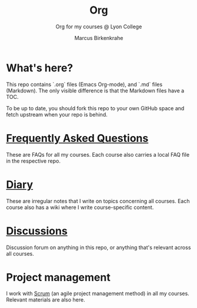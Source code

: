 #+TITLE:Org
#+AUTHOR:Marcus Birkenkrahe
#+SUBTITLE: Org for my courses @ Lyon College
#+OPTIONS: toc:nil
* What's here?

  This repo contains `.org` files (Emacs Org-mode), and `.md` files
  (Markdown). The only visible difference is that the Markdown files
  have a TOC.

  To be up to date, you should fork this repo to your own GitHub space
  and fetch upstream when your repo is behind.

* [[https://github.com/birkenkrahe/org/blob/master/FAQ.md][Frequently Asked Questions]]

  These are FAQs for all my courses. Each course also carries a local
  FAQ file in the respective repo.

* [[https://github.com/birkenkrahe/org/blob/master/diary.md][Diary]]

  These are irregular notes that I write on topics concerning all
  courses. Each course also has a wiki where I write course-specific
  content.

* [[https://github.com/birkenkrahe/org/discussions][Discussions]]

  Discussion forum on anything in this repo, or anything that's
  relevant across all courses.

* Project management

  I work with [[https://scrum.org][Scrum]] (an agile project management method) in all my
  courses. Relevant materials are also here.
